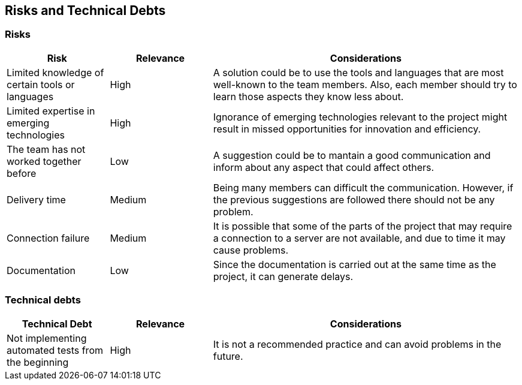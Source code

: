 ifndef::imagesdir[:imagesdir: ../images]

[[section-technical-risks]]
== Risks and Technical Debts 

=== Risks
[cols="1,1,3", options="header"]
|===
| Risk | Relevance |  Considerations
| Limited knowledge of certain tools or languages | High | A solution could be to use the tools and languages that are most well-known to the team members. Also, each member should try to learn those aspects they know less about.
| Limited expertise in emerging technologies | High | Ignorance of emerging technologies relevant to the project might result in missed opportunities for innovation and efficiency.
| The team has not worked together before | Low | A suggestion could be to mantain a good communication and inform about any aspect that could affect others.
| Delivery time | Medium | Being  many members can difficult the communication. However, if the previous suggestions are followed there should not be any problem.
| Connection failure | Medium | It is possible that some of the parts of the project that may require a connection to a server are not available, and due to time it may cause problems.
| Documentation | Low | Since the documentation is carried out at the same time as the project, it can generate delays.
|===

=== Technical debts 
[cols="1,1,3", options="header"]
|===
| Technical Debt | Relevance |  Considerations
| Not implementing automated tests from the beginning | High | It is not a recommended practice and can avoid problems in the future.
|===

